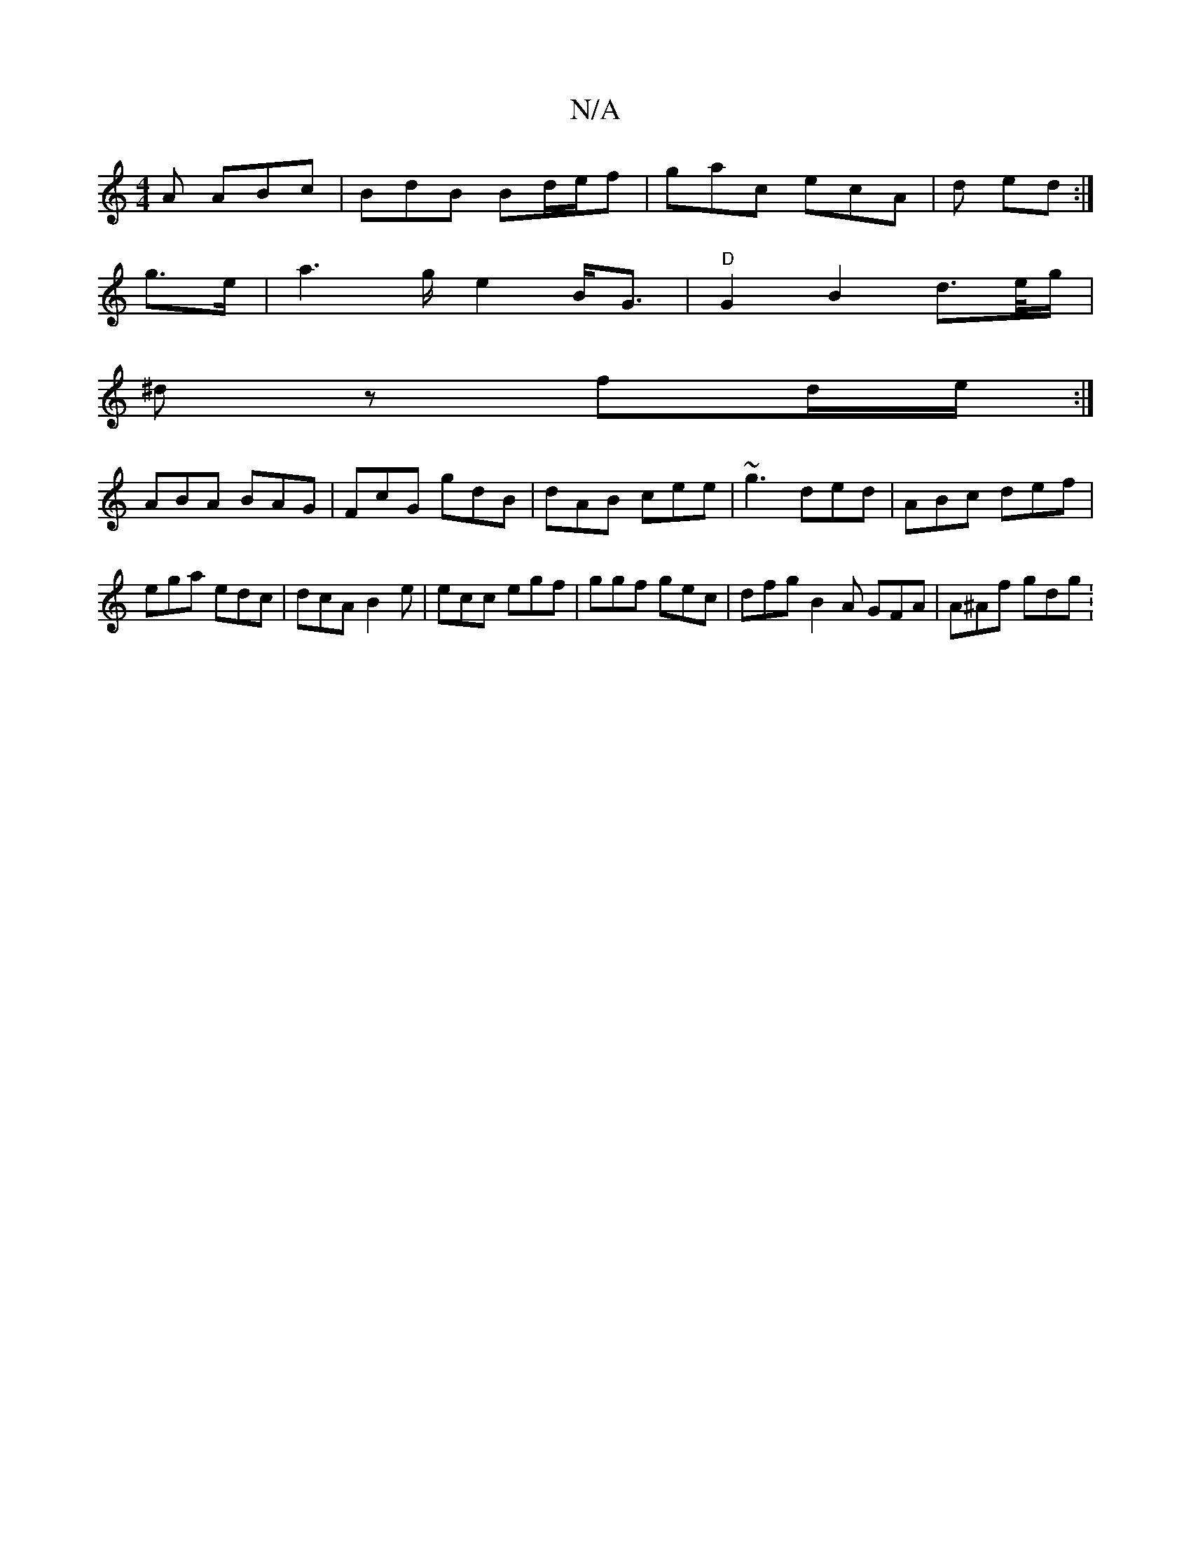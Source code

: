 X:1
T:N/A
M:4/4
R:N/A
K:Cmajor
A ABc | BdB Bd/e/f | gac ecA | d ed:|
g>e |a2>g e2 B<G | "D" G2 B2 d>e/g/|
^dz fd/e/:|
ABA BAG | FcG gdB | dAB cee | ~g3 ded | ABc def | ega edc | dcA B2e | ecc egf |ggf gec | dfg B2A GFA | A^Af gdg :